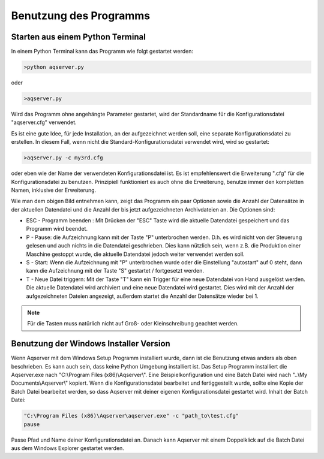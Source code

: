 Benutzung des Programms
=======================

Starten aus einem Python Terminal
---------------------------------

In einem Python Terminal kann das Programm wie folgt gestartet werden:

.. code:: text

    >python aqserver.py

oder

.. code:: text

    >aqserver.py

Wird das Programm ohne angehängte Parameter gestartet, wird der Standardname für die Konfigurationsdatei "aqserver.cfg" verwendet.

Es ist eine gute Idee, für jede Installation, an der aufgezeichnet werden soll, eine separate Konfigurationsdatei zu erstellen. In diesem Fall, wenn nicht die Standard-Konfigurationsdatei verwendet wird, wird so gestartet:

.. code:: text

    >aqserver.py -c my3rd.cfg

oder eben wie der Name der verwendeten Konfigurationsdatei ist. Es ist empfehlenswert die Erweiterung ".cfg" für die Konfigurationsdatei zu benutzen. Prinzipiell funktioniert es auch ohne die Erweiterung, benutze immer den kompletten Namen, inklusive der Erweiterung.


.. image:: images/usage1.png
    :align: center
    :alt: Console showing Aqserver in run

Wie man dem obigen Bild entnehmen kann, zeigt das Programm ein paar Optionen sowie die Anzahl der Datensätze in der aktuellen Datendatei und die Anzahl der bis jetzt aufgezeichneten Archivdateien an.
Die Optionen sind:

* ESC - Programm beenden : Mit Drücken der "ESC" Taste wird die aktuelle Datendatei gespeichert und das Programm wird beendet.
* P - Pause: die Aufzeichnung kann mit der Taste "P" unterbrochen werden. D.h. es wird nicht von der Steuerung gelesen und auch nichts  in die Datendatei geschrieben. Dies kann nützlich sein, wenn z.B. die Produktion einer Maschine gestoppt wurde, die aktuelle Datendatei jedoch weiter verwendet werden soll.
* S - Start: Wenn die Aufzeichnung mit "P" unterbrochen wurde oder die Einstellung "autostart" auf 0 steht, dann kann die Aufzeichnung mit der Taste "S" gestartet / fortgesetzt werden.
* T - Neue Datei triggern: Mit der Taste "T" kann ein Trigger für eine neue Datendatei von Hand ausgelöst werden.  Die aktuelle Datendatei wird archiviert und eine neue Datendatei wird gestartet. Dies wird mit der Anzahl der aufgezeichneten Dateien angezeigt, außerdem startet die Anzahl der Datensätze wieder bei 1.

.. note:: Für die Tasten muss natürlich nicht auf Groß- oder Kleinschreibung geachtet werden.

Benutzung der Windows Installer Version
---------------------------------------

Wenn Aqserver mit dem Windows Setup Programm installiert wurde, dann ist die Benutzung etwas anders als oben beschrieben. Es kann auch sein, dass keine Python Umgebung installiert ist.
Das Setup Programm installiert die Aqserver.exe nach "C:\\Program Files (x86)\\Aqserver\\". Eine Beispielkonfiguration und eine Batch Datei wird nach "..\\My Documents\\Aqserver\\" kopiert. 
Wenn die Konfigurationsdatei bearbeitet und fertiggestellt wurde, sollte eine Kopie der Batch Datei bearbeitet werden, so dass Aqserver mit deiner eigenen Konfigurationsdatei gestartet wird.
Inhalt der Batch Datei:

.. code:: text

    "C:\Program Files (x86)\Aqserver\aqserver.exe" -c "path_to\test.cfg"
    pause


Passe Pfad und Name deiner Konfigurationsdatei an. Danach kann Aqserver mit einem Doppelklick auf die Batch Datei aus dem Windows Explorer gestartet werden.

